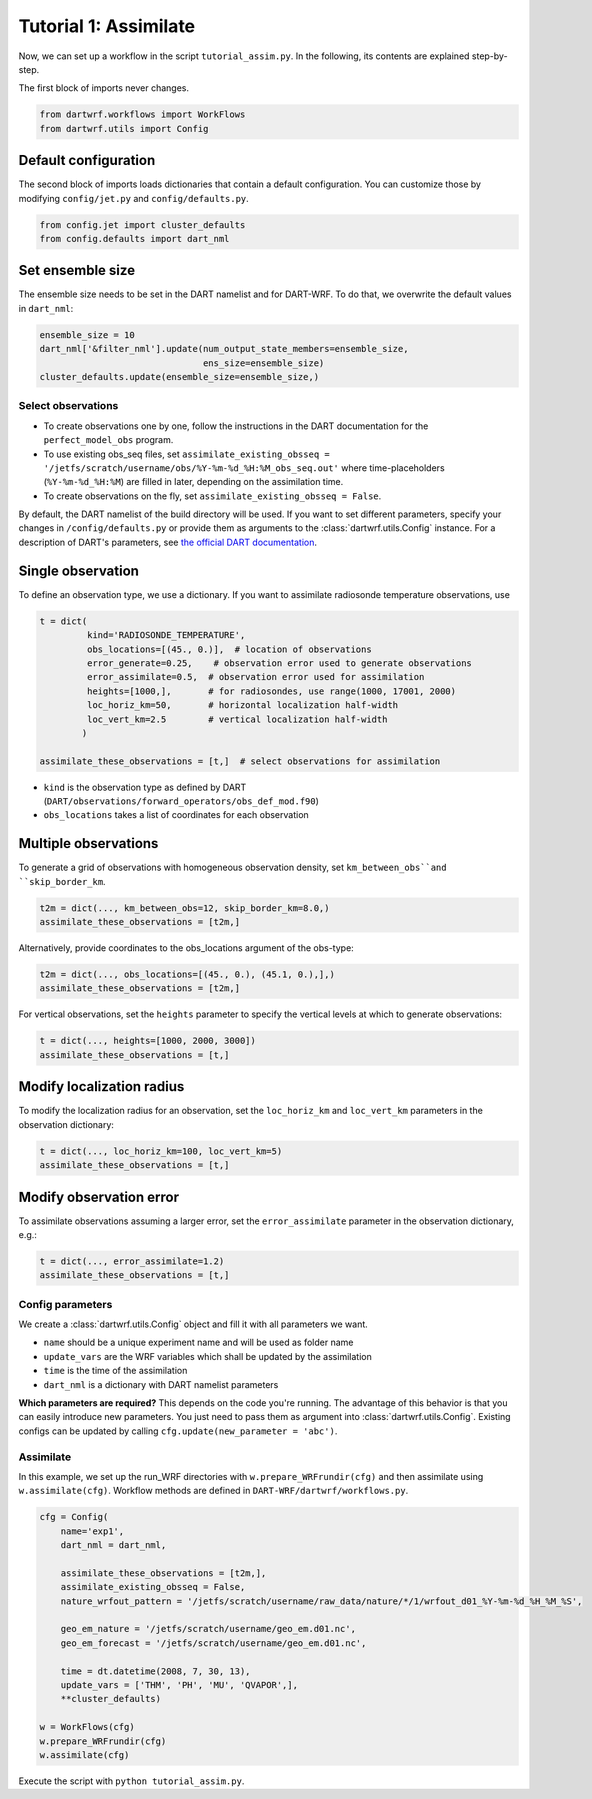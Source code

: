 Tutorial 1: Assimilate
#######################


Now, we can set up a workflow in the script ``tutorial_assim.py``. 
In the following, its contents are explained step-by-step.


The first block of imports never changes.

.. code-block:: python

    from dartwrf.workflows import WorkFlows
    from dartwrf.utils import Config



Default configuration
^^^^^^^^^^^^^^^^^^^^^

The second block of imports loads dictionaries that contain a default configuration.
You can customize those by modifying ``config/jet.py`` and ``config/defaults.py``.

.. code-block:: python

    from config.jet import cluster_defaults
    from config.defaults import dart_nml



Set ensemble size
^^^^^^^^^^^^^^^^^

The ensemble size needs to be set in the DART namelist and for DART-WRF.
To do that, we overwrite the default values in ``dart_nml``:

.. code-block:: python

    ensemble_size = 10
    dart_nml['&filter_nml'].update(num_output_state_members=ensemble_size,
                                   ens_size=ensemble_size)
    cluster_defaults.update(ensemble_size=ensemble_size,)


Select observations
-------------------

* To create observations one by one, follow the instructions in the DART documentation for the ``perfect_model_obs`` program.
* To use existing obs_seq files, set ``assimilate_existing_obsseq = '/jetfs/scratch/username/obs/%Y-%m-%d_%H:%M_obs_seq.out'`` where time-placeholders (``%Y-%m-%d_%H:%M``) are filled in later, depending on the assimilation time.
* To create observations on the fly, set ``assimilate_existing_obsseq = False``.
    

By default, the DART namelist of the build directory will be used. 
If you want to set different parameters, specify your changes in ``/config/defaults.py`` or provide
them as arguments to the :class:`dartwrf.utils.Config` instance.
For a description of DART's parameters, see `the official DART documentation <https://docs.dart.ucar.edu/>`_.


Single observation
^^^^^^^^^^^^^^^^^^

To define an observation type, we use a dictionary.
If you want to assimilate radiosonde temperature observations, use 

.. code-block:: python

    t = dict(
             kind='RADIOSONDE_TEMPERATURE', 
             obs_locations=[(45., 0.)],  # location of observations
             error_generate=0.25,    # observation error used to generate observations
             error_assimilate=0.5,  # observation error used for assimilation
             heights=[1000,],       # for radiosondes, use range(1000, 17001, 2000)
             loc_horiz_km=50,       # horizontal localization half-width
             loc_vert_km=2.5        # vertical localization half-width
            )  

    assimilate_these_observations = [t,]  # select observations for assimilation


* ``kind`` is the observation type as defined by DART (``DART/observations/forward_operators/obs_def_mod.f90``)
* ``obs_locations`` takes a list of coordinates for each observation


Multiple observations
^^^^^^^^^^^^^^^^^^^^^

To generate a grid of observations with homogeneous observation density, 
set ``km_between_obs``and ``skip_border_km``.

.. code-block:: python

    t2m = dict(..., km_between_obs=12, skip_border_km=8.0,)
    assimilate_these_observations = [t2m,]


Alternatively, provide coordinates to the obs_locations argument of the obs-type:

.. code-block:: python

    t2m = dict(..., obs_locations=[(45., 0.), (45.1, 0.),],)
    assimilate_these_observations = [t2m,]


For vertical observations, set the ``heights`` parameter to specify the vertical levels at which to generate observations:

.. code-block:: python

    t = dict(..., heights=[1000, 2000, 3000])
    assimilate_these_observations = [t,]


Modify localization radius
^^^^^^^^^^^^^^^^^^^^^^^^^^

To modify the localization radius for an observation, set the ``loc_horiz_km`` and ``loc_vert_km`` parameters in the observation dictionary:

.. code-block:: python

    t = dict(..., loc_horiz_km=100, loc_vert_km=5)
    assimilate_these_observations = [t,]


Modify observation error
^^^^^^^^^^^^^^^^^^^^^^^^

To assimilate observations assuming a larger error, set the ``error_assimilate`` parameter in the observation dictionary, e.g.:

.. code-block:: python

    t = dict(..., error_assimilate=1.2)
    assimilate_these_observations = [t,]


Config parameters
-----------------

We create a :class:`dartwrf.utils.Config` object and fill it with all parameters we want.

* ``name`` should be a unique experiment name and will be used as folder name
* ``update_vars`` are the WRF variables which shall be updated by the assimilation
* ``time`` is the time of the assimilation
* ``dart_nml`` is a dictionary with DART namelist parameters


**Which parameters are required?** This depends on the code you're running. 
The advantage of this behavior is that you can easily introduce new parameters.
You just need to pass them as argument into :class:`dartwrf.utils.Config`.
Existing configs can be updated by calling ``cfg.update(new_parameter = 'abc')``.


Assimilate
----------

In this example, we set up the run_WRF directories with ``w.prepare_WRFrundir(cfg)`` and 
then assimilate using ``w.assimilate(cfg)``.
Workflow methods are defined in ``DART-WRF/dartwrf/workflows.py``.

.. code-block:: python

    cfg = Config(
        name='exp1',
        dart_nml = dart_nml,

        assimilate_these_observations = [t2m,],
        assimilate_existing_obsseq = False,
        nature_wrfout_pattern = '/jetfs/scratch/username/raw_data/nature/*/1/wrfout_d01_%Y-%m-%d_%H_%M_%S',
        
        geo_em_nature = '/jetfs/scratch/username/geo_em.d01.nc',
        geo_em_forecast = '/jetfs/scratch/username/geo_em.d01.nc',
        
        time = dt.datetime(2008, 7, 30, 13),
        update_vars = ['THM', 'PH', 'MU', 'QVAPOR',],
        **cluster_defaults)

    w = WorkFlows(cfg)
    w.prepare_WRFrundir(cfg)
    w.assimilate(cfg)


Execute the script with ``python tutorial_assim.py``.

